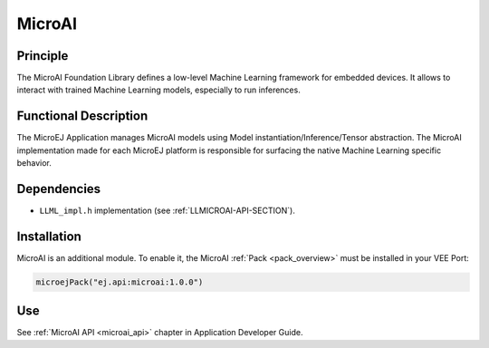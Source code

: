 .. _pack_microai:

=======
MicroAI
=======

Principle
=========

The MicroAI Foundation Library defines a low-level Machine Learning framework for embedded devices.
It allows to interact with trained Machine Learning models, especially to run inferences.

Functional Description
======================

The MicroEJ Application manages MicroAI models using Model instantiation/Inference/Tensor abstraction.
The MicroAI implementation made for each MicroEJ platform is responsible for surfacing the native Machine Learning specific behavior.

Dependencies
============

- ``LLML_impl.h`` implementation (see :ref:`LLMICROAI-API-SECTION`).

Installation
============

MicroAI is an additional module. 
To enable it, the MicroAI :ref:`Pack <pack_overview>` must be installed in your VEE Port:

.. code-block:: kotlin

   microejPack("ej.api:microai:1.0.0")

Use
===

See :ref:`MicroAI API <microai_api>` chapter in Application Developer Guide.

..
   | Copyright 2025, MicroEJ Corp. Content in this space is free 
   for read and redistribute. Except if otherwise stated, modification 
   is subject to MicroEJ Corp prior approval.
   | MicroEJ is a trademark of MicroEJ Corp. All other trademarks and 
   copyrights are the property of their respective owners.

